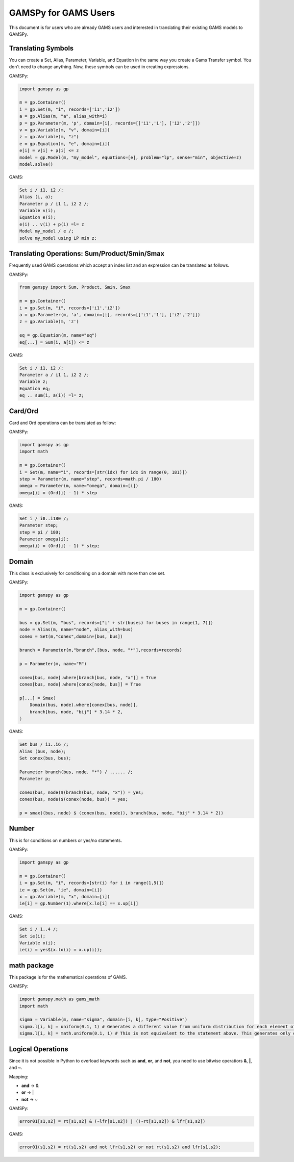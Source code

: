 .. _gamspyforgamsusers:

*********************
GAMSPy for GAMS Users
*********************

This document is for users who are already GAMS users and interested in translating their
existing GAMS models to GAMSPy. 

Translating Symbols
-------------------

You can create a Set, Alias, Parameter, Variable, and Equation in the same way you create a Gams Transfer symbol. 
You don't need to change anything. Now, these symbols can be used in creating expressions.

GAMSPy:

.. code-block:: python

    import gamspy as gp

    m = gp.Container()
    i = gp.Set(m, "i", records=['i1','i2'])
    a = gp.Alias(m, "a", alias_with=i)
    p = gp.Parameter(m, 'p', domain=[i], records=[['i1','1'], ['i2','2']])
    v = gp.Variable(m, "v", domain=[i])
    z = gp.Variable(m, "z")
    e = gp.Equation(m, "e", domain=[i])
    e[i] = v[i] + p[i] <= z
    model = gp.Model(m, "my_model", equations=[e], problem="lp", sense="min", objective=z)
    model.solve()

GAMS:

.. code-block:: gams
    
    Set i / i1, i2 /;
    Alias (i, a);
    Parameter p / i1 1, i2 2 /;
    Variable v(i);
    Equation e(i);
    e(i) .. v(i) + p(i) =l= z
    Model my_model / e /;
    solve my_model using LP min z;


Translating Operations: Sum/Product/Smin/Smax
---------------------------------------------

Frequently used GAMS operations which accept an index list and an expression can be translated as follows.

GAMSPy:

.. code-block:: python

    from gamspy import Sum, Product, Smin, Smax
    
    m = gp.Container()
    i = gp.Set(m, "i", records=['i1','i2'])
    a = gp.Parameter(m, 'a', domain=[i], records=[['i1','1'], ['i2','2']])
    z = gp.Variable(m, 'z')

    eq = gp.Equation(m, name="eq")
    eq[...] = Sum(i, a[i]) <= z

GAMS:

.. code-block:: gams

    Set i / i1, i2 /;
    Parameter a / i1 1, i2 2 /;
    Variable z;
    Equation eq;
    eq .. sum(i, a(i)) =l= z;

Card/Ord
--------

Card and Ord operations can be translated as follow:

GAMSPy:

.. code-block:: python

    import gamspy as gp
    import math

    m = gp.Container()
    i = Set(m, name="i", records=[str(idx) for idx in range(0, 181)])
    step = Parameter(m, name="step", records=math.pi / 180)
    omega = Parameter(m, name="omega", domain=[i])
    omega[i] = (Ord(i) - 1) * step

GAMS:

.. code-block:: gams
    
    Set i / i0..i180 /;
    Parameter step;
    step = pi / 180;
    Parameter omega(i);
    omega(i) = (Ord(i) - 1) * step;

Domain
------

This class is exclusively for conditioning on a domain with more than one set.

GAMSPy:

.. code-block:: python
    
    import gamspy as gp

    m = gp.Container()

    bus = gp.Set(m, "bus", records=["i" + str(buses) for buses in range(1, 7)])
    node = Alias(m, name="node", alias_with=bus)
    conex = Set(m,"conex",domain=[bus, bus])

    branch = Parameter(m,"branch",[bus, node, "*"],records=records)

    p = Parameter(m, name="M")
    
    conex[bus, node].where[branch[bus, node, "x"]] = True
    conex[bus, node].where[conex[node, bus]] = True

    p[...] = Smax(
        Domain(bus, node).where[conex[bus, node]],
        branch[bus, node, "bij"] * 3.14 * 2,
    )

GAMS:

.. code-block:: gams
    
    Set bus / i1..i6 /;
    Alias (bus, node);
    Set conex(bus, bus);
    
    Parameter branch(bus, node, "*") / ...... /;
    Parameter p;

    conex(bus, node)$(branch(bus, node, "x")) = yes;
    conex(bus, node)$(conex(node, bus)) = yes;

    p = smax((bus, node) $ (conex(bus, node)), branch(bus, node, "bij" * 3.14 * 2))

Number
------

This is for conditions on numbers or yes/no statements.

GAMSPy:

.. code-block:: python
    
    import gamspy as gp

    m = gp.Container()
    i = gp.Set(m, "i", records=[str(i) for i in range(1,5)])
    ie = gp.Set(m, "ie", domain=[i])
    x = gp.Variable(m, "x", domain=[i])
    ie[i] = gp.Number(1).where[x.lo[i] == x.up[i]]

GAMS:

.. code-block:: gams
    
    Set i / 1..4 /;
    Set ie(i);
    Variable x(i);
    ie(i) = yes$(x.lo(i) = x.up(i));

math package
------------

This package is for the mathematical operations of GAMS.

GAMSPy:

.. code-block:: python

    import gamspy.math as gams_math
    import math

    sigma = Variable(m, name="sigma", domain=[i, k], type="Positive")
    sigma.l[i, k] = uniform(0.1, 1) # Generates a different value from uniform distribution for each element of the domain.
    sigma.l[i, k] = math.uniform(0.1, 1) # This is not equivalent to the statement above. This generates only one value for the whole domain.

Logical Operations
------------------

Since it is not possible in Python to overload keywords such as **and**, **or**, and **not**, you need to use bitwise operatiors **&**, **|**, and **~**.

Mapping:

- **and** -> &
- **or**  -> |
- **not** -> ~

GAMSPy:

.. code-block:: python

    error01[s1,s2] = rt[s1,s2] & (~lfr[s1,s2]) | ((~rt[s1,s2]) & lfr[s1,s2])

GAMS:

.. code-block:: gams
    
    error01(s1,s2) = rt(s1,s2) and not lfr(s1,s2) or not rt(s1,s2) and lfr(s1,s2);
